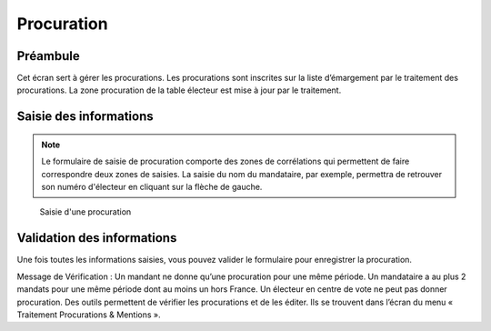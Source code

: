 ###########
Procuration
###########

Préambule
=========

Cet écran sert à gérer les procurations. Les procurations sont inscrites sur
la liste d’émargement par le traitement des procurations. La zone
procuration de la table électeur est mise à jour par le traitement.

Saisie des informations
=======================
.. note::

   Le formulaire de saisie de procuration comporte des zones de corrélations qui permettent de faire correspondre deux zones de saisies. La saisie du nom du mandataire, par exemple, permettra de retrouver son numéro d'électeur en cliquant sur la flèche de gauche.

.. figure:: saisie_procuration.png

    Saisie d'une procuration

Validation des informations
===========================

Une fois toutes les informations saisies, vous pouvez valider le
formulaire pour enregistrer la procuration.

Message de Vérification : Un mandant ne donne qu’une procuration pour une
même période. Un mandataire a au plus 2 mandats pour une même période dont
au moins un hors France. Un électeur en centre de vote ne peut pas donner
procuration. Des outils permettent de vérifier les procurations et de les
éditer. Ils se trouvent dans l’écran du menu « Traitement Procurations &
Mentions ».
